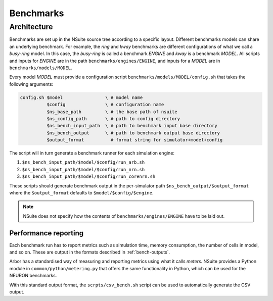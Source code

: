 .. _benchmarks:

Benchmarks
==================

Architecture
------------

Benchmarks are set up in the NSuite source tree according to a specific layout.
Different benchmarks models can share an underlying benchmark. For example,
the *ring* and *kway* benchmarks are different configurations of
what we call a *busy-ring* model. In this case, the *busy-ring* is called
a benchmark *ENGINE* and *kway* is a benchmark *MODEL*. All scripts
and inputs for *ENGINE* are in the path ``benchmarks/engines/ENGINE``, and
inputs for a *MODEL* are in ``benchmarks/models/MODEL``.

Every model *MODEL* must provide a configuration
script ``benchmarks/models/MODEL/config.sh`` that takes the following arguments:

.. code-block:: bash

   config.sh $model                \ # model name
             $config               \ # configuration name
             $ns_base_path         \ # the base path of nsuite
             $ns_config_path       \ # path to config directory
             $ns_bench_input_path  \ # path to benchmark input base directory
             $ns_bench_output      \ # path to benchmark output base directory
             $output_format          # format string for simulator+model+config

The script will in turn generate a benchmark runner for each simulation engine:

1. ``$ns_bench_input_path/$model/$config/run_arb.sh``
2. ``$ns_bench_input_path/$model/$config/run_nrn.sh``
3. ``$ns_bench_input_path/$model/$config/run_corenrn.sh``

These scripts should generate benchmark output in the per-simulator path
``$ns_bench_output/$output_format`` where the ``$output_format`` defaults to ``$model/$config/$engine``.

.. Note::
    NSuite does not specify how the contents of ``benchmarks/engines/ENGINE``
    have to be laid out.

Performance reporting
"""""""""""""""""""""

Each benchmark run has to report metrics such as simulation time, memory consumption, the number of cells in model, and so on.
These are output in the formats described in :ref:`bench-outputs`.

Arbor has a standardised way of measuring and reporting metrics using what it calls *meters*.
NSuite provides a Python module in ``common/python/metering.py`` that offers the
same functionality in Python, which can be used for the NEURON benchmarks.

With this standard output format, the ``scrpts/csv_bench.sh`` script can be used to automatically generate the CSV output.

